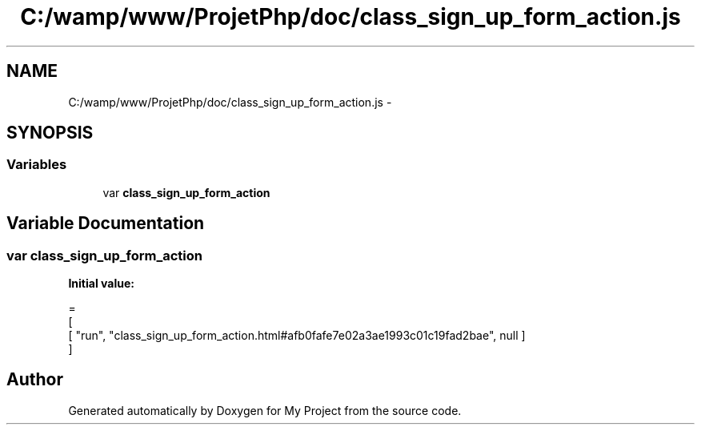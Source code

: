 .TH "C:/wamp/www/ProjetPhp/doc/class_sign_up_form_action.js" 3 "Sun May 8 2016" "My Project" \" -*- nroff -*-
.ad l
.nh
.SH NAME
C:/wamp/www/ProjetPhp/doc/class_sign_up_form_action.js \- 
.SH SYNOPSIS
.br
.PP
.SS "Variables"

.in +1c
.ti -1c
.RI "var \fBclass_sign_up_form_action\fP"
.br
.in -1c
.SH "Variable Documentation"
.PP 
.SS "var class_sign_up_form_action"
\fBInitial value:\fP
.PP
.nf
=
[
    [ "run", "class_sign_up_form_action\&.html#afb0fafe7e02a3ae1993c01c19fad2bae", null ]
]
.fi
.SH "Author"
.PP 
Generated automatically by Doxygen for My Project from the source code\&.
